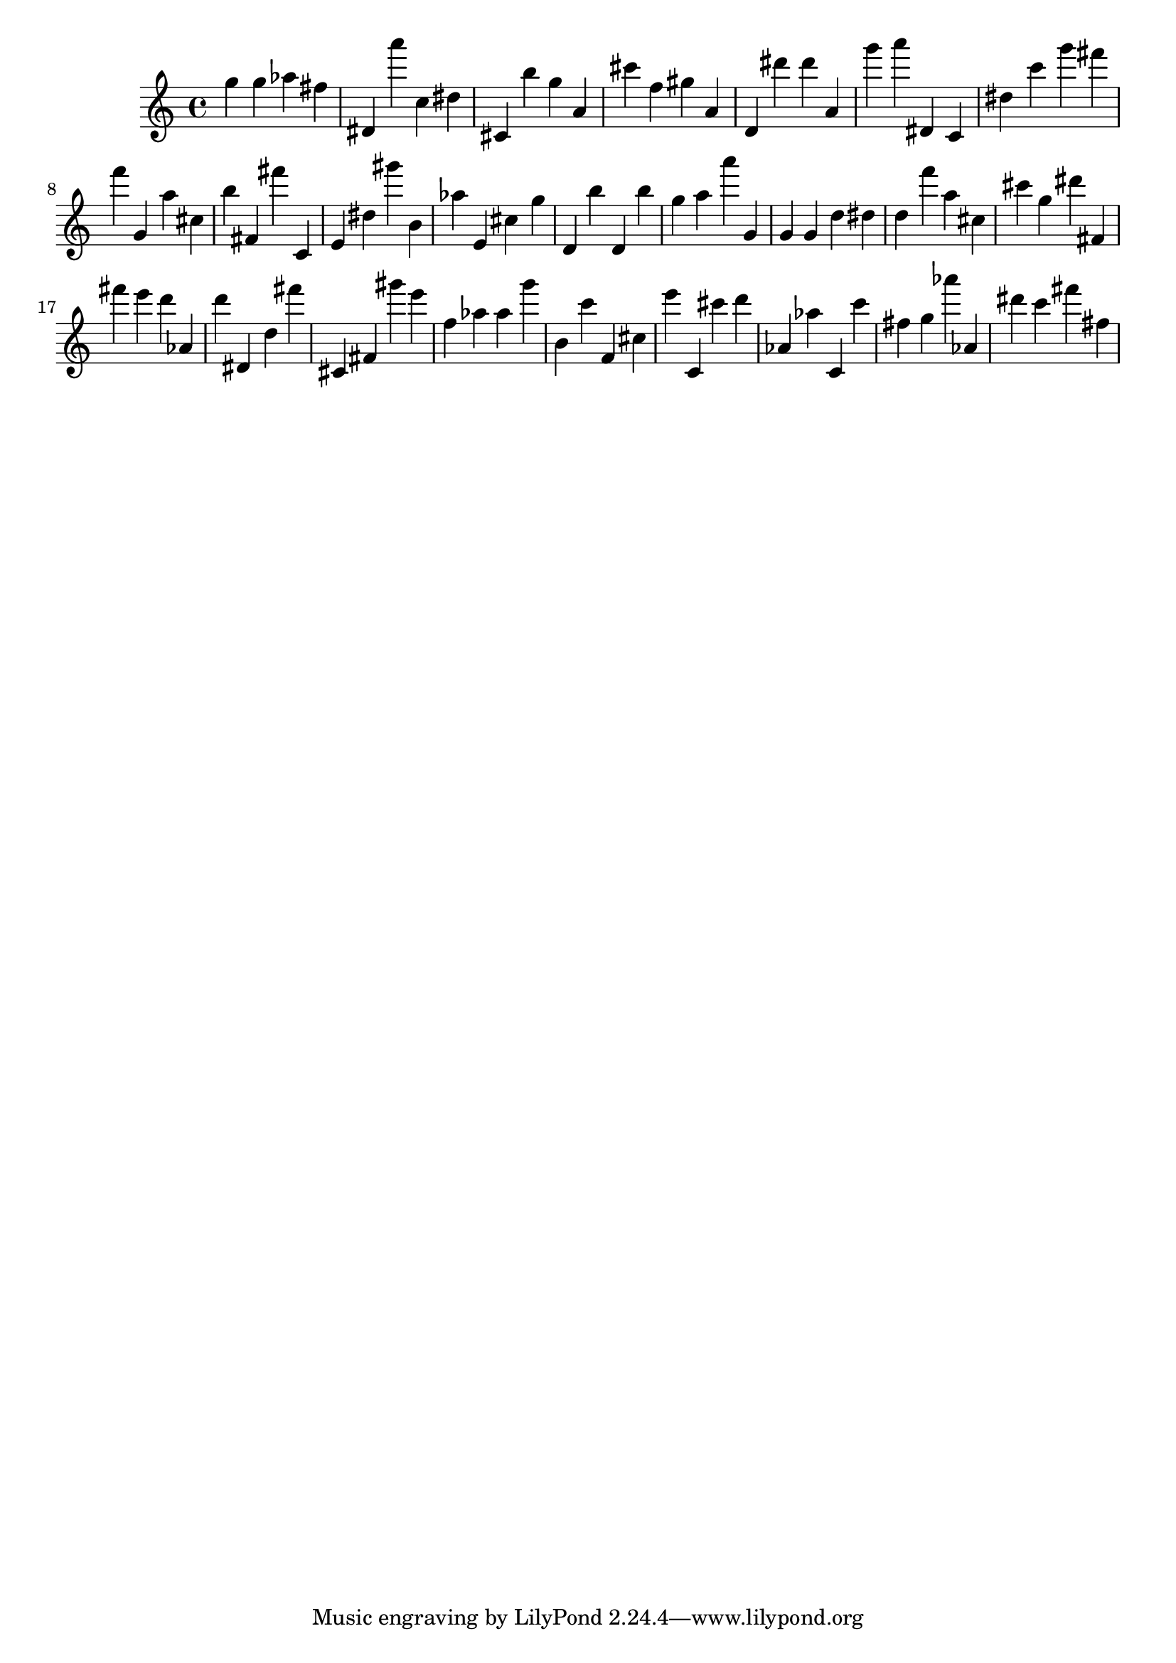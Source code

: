 \version "2.18.2"
\score {

{
\clef treble
g'' g'' as'' fis'' dis' a''' c'' dis'' cis' b'' g'' a' cis''' f'' gis'' a' d' dis''' dis''' a' g''' a''' dis' c' dis'' c''' g''' fis''' f''' g' a'' cis'' b'' fis' fis''' c' e' dis'' gis''' b' as'' e' cis'' g'' d' b'' d' b'' g'' a'' a''' g' g' g' d'' dis'' d'' f''' a'' cis'' cis''' g'' dis''' fis' fis''' e''' d''' as' d''' dis' d'' fis''' cis' fis' gis''' e''' f'' as'' as'' g''' b' c''' f' cis'' e''' c' cis''' d''' as' as'' c' c''' fis'' g'' as''' as' dis''' c''' fis''' fis'' 
}

 \midi { }
 \layout { }
}